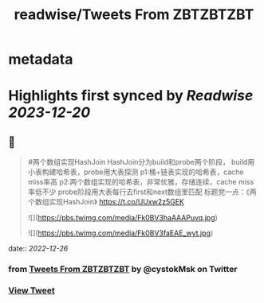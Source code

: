 :PROPERTIES:
:title: readwise/Tweets From ZBTZBTZBT
:END:


* metadata
:PROPERTIES:
:author: [[cystokMsk on Twitter]]
:full-title: "Tweets From ZBTZBTZBT"
:category: [[tweets]]
:url: https://twitter.com/cystokMsk
:image-url: https://pbs.twimg.com/profile_images/1606365898134020096/_4LduaUy.jpg
:END:

* Highlights first synced by [[Readwise]] [[2023-12-20]]
** 📌
#+BEGIN_QUOTE
#两个数组实现HashJoin
HashJoin分为build和probe两个阶段，
build用小表构建哈希表，probe用大表探测
p1:桶+链表实现的哈希表，cache miss率高
p2:两个数组实现的哈希表，非常优雅，存储连续，cache miss率低不少
probe阶段用大表每行去first和next数组里匹配
标题党一点：《两个数组实现HashJoin》 https://t.co/UUxw2z5GEK 

![](https://pbs.twimg.com/media/Fk0BV3haAAAPuvq.jpg) 

![](https://pbs.twimg.com/media/Fk0BV3faEAE_wyt.jpg) 
#+END_QUOTE
    date:: [[2022-12-26]]
*** from _Tweets From ZBTZBTZBT_ by @cystokMsk on Twitter
*** [[https://twitter.com/cystokMsk/status/1606942124221825025][View Tweet]]